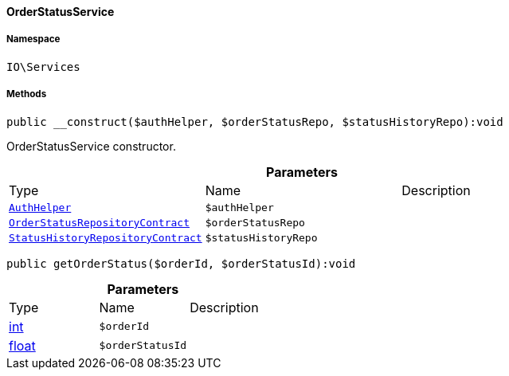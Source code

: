 :table-caption!:
:example-caption!:
:source-highlighter: prettify
:sectids!:

[[io__orderstatusservice]]
==== OrderStatusService





===== Namespace

`IO\Services`






===== Methods

[source%nowrap, php]
----

public __construct($authHelper, $orderStatusRepo, $statusHistoryRepo):void

----

    





OrderStatusService constructor.

.*Parameters*
|===
|Type |Name |Description
|        xref:Authorization.adoc#authorization_services_authhelper[`AuthHelper`]
a|`$authHelper`
|

|        xref:Order.adoc#order_contracts_orderstatusrepositorycontract[`OrderStatusRepositoryContract`]
a|`$orderStatusRepo`
|

|        xref:Order.adoc#order_contracts_statushistoryrepositorycontract[`StatusHistoryRepositoryContract`]
a|`$statusHistoryRepo`
|
|===


[source%nowrap, php]
----

public getOrderStatus($orderId, $orderStatusId):void

----

    







.*Parameters*
|===
|Type |Name |Description
|link:http://php.net/int[int^]
a|`$orderId`
|

|link:http://php.net/float[float^]
a|`$orderStatusId`
|
|===


